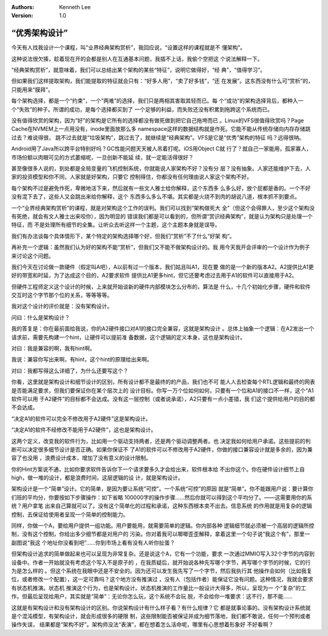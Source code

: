 .. Kenneth Lee 版权所有 2020

:Authors: Kenneth Lee
:Version: 1.0

“优秀架构设计”
==============

今天有人找我设计一个课程，叫“业界经典架构赏析”，我回应说，“设置这样的课程就是不
懂架构”。

这种说法很欠揍，趁着现在开的会都是别人在互通基本问题，我插不上话，我偷个空把这
个说法解释一下。

“经典架构赏析”，就意味着，我们可以总结出某个架构的某些“特征”，说明它做得好，“经
典”，“值得学习”。

但如果我们这样提取架构，我们能提取的特征就会只有：“好多人用”，“卖了好多钱”，“还
在发展”。这东西没有什么可“赏析”的，只能用来“膜拜”。

每个架构选择，都是一个“约束”，一个“两难”的选择，我们只是两相其害取其轻而已。每
个“成功”的架构选择背后，都种入一个“失败”的种子。所谓的成功，是每个选择都买到了
一个足够的利益，而失败还没有积累到拖跨这个系统而已。

没有值得欣赏的架构，因为“好”的架构是它所有的选择都没有做死做到把它自己拖垮而已
。Linux的VFS很值得欣赏吗？Page Cache在NVMEM上一点用没有，inode里面放那么多
namespace这样的数据结构就是作死。它能不能从传统存储向内存存储跳过去？难说得很，
跳不过去就是“垃圾架构”，跳过去了，就继续是“经典架构”。VFS是它是“优秀”架构的特征
吗？远得很呐。

Android用了Java所以跨平台特别好吗？GC性能问题天天被人吊着打呢。iOS用Object C就
行了？就自己一家能用，孤家寡人，市场份额以肉眼可见的方式萎缩呢，一旦创新不能延
续，就一定能活得很好？

甚至像很多人说的，到处都是全局变量的飞机控制系统，你就能说人家架构不好？没有分
层？没有抽象。人家还能维护下去，人家的投资模型和你不同，人家就是好架构，只要它
控制得住，你都没有任何理由说人家这个架构不好。

每个架构不过是避免作死，卑微地活下来，然后就有一些文人雅士给你解释，这个东西多
么多么好，放个屁都是香的。一个不好没有混下去了，这些人又会跳出来给你解释，这个
东西多么多么不堪。其实都是火烧不到肉的胡说八道，根本抓不到要点。

一个“业界经典架构赏析”的课程，就是对架构这个工作的误判。我们可以找到“架构做死大
全”（但这个会得罪人，至少这个架构没有死绝，就会有文人雅士出来咬你），因为明显的
错误我们都是可以看到的，但所谓“赏识经典架构”，就是认为架构只是处理一个特征，而
不是处理所有细节的全集。让听众去听这样一个主题，这个主题本身就是误导。

我们有办法谈每个具体情形下，某个特定的架构选择哪个好，但我们“赏析”不了什么“好架
构”。

再补充一个逻辑：虽然我们认为好的架构不能“赏析”，但我们又不能不做架构设计的。我
用今天我开会评审的一个设计作为例子来讨论这个问题。

我们今天在讨论做一款硬件（假定叫A吧），A以前有过一个版本，我们姑且叫A1，现在要
做的是一个新的版本A2。A2提供比A1更好的带宽和时延，为了达成这个目的，A2要求软件
提供比A1更多hint，但它还要考虑过去用于A1的软件可以直接用于A2。

但硬件工程师定义这个设计的时候，上来就开始谈新的硬件内部模块怎么分布的，算法是
什么，十几个初始化步骤，硬件和软件交互时这个字节那个位的关系，等等等等。

我对这个设计的评价就是：没有架构设计。

问曰：什么是架构设计？

我的答复是：你在最前面给我说，你的A2硬件接口对A1的接口完全兼容，这就是架构设计
。总体上抽象一个逻辑：在A2发出一个请求前，需要先构建一个hint，让硬件可以提前准
备数据，这个逻辑的定义本身，这也是架构设计。

对曰：我是兼容的啊，我有hint啊。

我说：兼容你写出来啊，有hint，这个hint的原理给出来啊。

对曰：我都写得这么详细了，为什么还要写这个？

你看，这里就是架构设计和细节设计的区别，所有设计都不是最终的的产品，我们也不可
能人人去检查每个RTL逻辑和最终的网表是否能满足要求，但我们要保证你在某个层次上的
设计目标。你写一万个位如何如何，只要有一个位和A1的接口不一样，这个“A1软件可以用
于A2硬件”的目标都不会达成。没有这一层控制（或者说承诺），A2只要有一点小差错，我
们这个提供给用户的目的都不会达成。

“决定A1的软件可以完全不修改用于A2硬件”这是架构设计。

“决定A1的软件不经修改不能用于A2硬件”，这也是架构设计。

这两个定义，改变我的软件行为，比如用一个驱动支持两者，还是两个驱动调整两者。也
决定我如何给用户承诺。这些提前的判断可以决定很多细节设计是否正确。如果你保证不
了A1的软件可以不修改用于A2硬件，你做的接口兼容设计就是多余的，因为兼容了也没用
，浪费设计成本，增加了没有意义的设计限制。

你的Hint方案说不通，比如你要求软件告诉你下一个请求要多久才会给出来，软件根本给
不出你这个。你在硬件设计细节上自high，做一堆的设计，都是浪费时间，这层逻辑的设
计，就是架构设计。

架构设计是一个“简单”设计。它的简单，是因为要让系统“可控”。一个系统“可控”的原因
就是“简单”。你不能跟用户说：要计算你们班的平均分，你要按如下步骤操作：如下省略
100000字的操作步骤……然后你就可以得到这个平均分了。——这需要用你的系统？用户拿笔
出来自己算就可以了。没有这个简单化的过程和承诺，这种东西根本卖不出去。信息系统
的作用就是用复杂的逻辑控制，去保证给使用者呈现一个简单的控制能力。

同样，你做一个A，要给用户提供一组功能。用户要能用，就需要简单的逻辑。你内部各种
逻辑细节就必须被一个高层的逻辑所控制，没有这个控制，你给出多少细节都是对用户的
污染。你对着我可以唧唧歪歪解释，拿着这里一个句子说“我这个有”，那里一副图说“我这
个地址你没看到吧”……你到市场上看有没有人听你扯蛋？

但架构设计追求的简单做起来也可以呈现为非常复杂。还是说这个A，它有一个功能，要求
一次通过MMIO写入32个字节的内容到设备中。作者一开始就没有考虑这个写入不是原子的
，在我质疑后，就开始说各种先写哪个字节，再写哪个字节的时候，它的行为是怎么样的
。但这个系统在我眼中还是不安全的。因为还可以发生我先写了一个字节，然后我执行其
他操作会如何（比如我复位，或者修改一个配置），这一定可靠吗？这个地方没有推演过
，没有人（包括作者）能保证它没有问题。这种情况，我就会要求有状态机推演。状态机
推演这个行为，也是架构设计。状态机推演的工作量比一般设计大得多，所以，呈现为一
个“复杂”的工作。但最后呈现给用户，其实就是“简单”：无论你怎么玩，这个系统不会玩
脱，不会给你一堆要求：这不行，那不能……

这就是有架构设计和没有架构设计的区别。你说架构设计有什么样子看？有什么规律？它
都是就事论事的。没有架构设计系统就是个混沌模型，有架构设计，就会形成很多的硬限
制，这些限制能否被保证并成为细节落地，我们都不敢说，任何一个预判或者操作失误，
结果都是“架构不好”。架构师没法“表演”，都在想着怎么活命呢，哪里有心思想着形象好
不好看啊？
